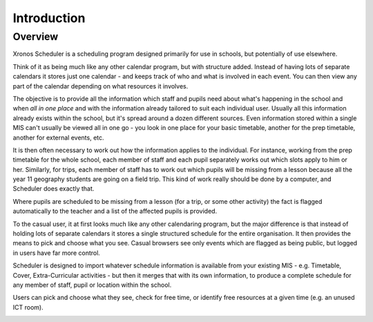 Introduction
============

---------
Overview
---------

Xronos Scheduler is a scheduling program designed primarily for use in
schools, but potentially of use elsewhere.

Think of it as being much
like any other calendar program, but with structure added.  Instead of
having lots of separate calendars it stores just one calendar - and keeps
track of who and what is involved in each event.  You can then view
any part of the calendar depending on what resources it involves.

The objective is to provide all the information which staff and pupils
need about what's happening in the school and when *all in one place*
and with the information already tailored to suit each individual user.
Usually all this information already exists within the school, but it's
spread around a dozen different sources.  Even information stored within
a single MIS can't usually be viewed all in one go - you look in one
place for your basic timetable, another for the prep timetable, another
for external events, etc.

It is then often necessary to work out how the information applies to
the individual.  For instance, working from the prep timetable for the
whole school, each member of staff and each pupil separately works out
which slots apply to him or her.  Similarly, for trips, each member of
staff has to work out which pupils will be missing from a lesson because
all the year 11 geography students are going on a field trip.  This kind of
work really should be done by a computer, and Scheduler does exactly
that.

Where pupils are scheduled to be missing from a lesson (for a trip,
or some other activity) the fact is flagged automatically to the teacher
and a list of the affected pupils is provided.

To the casual user, it at first looks much like any other calendaring
program, but the major difference is that instead of holding lots of
separate calendars it stores a single structured schedule for
the entire organisation. It then provides the means to pick and choose
what you see.  Casual browsers see only events which are flagged as
being public, but logged in users have far more control.

.. image:: public.png
   :scale: 75%
   :align: center

Scheduler is designed to import whatever schedule information is available
from your existing MIS - e.g. Timetable, Cover, Extra-Curricular activities -
but then it merges that with its own information, to produce a complete
schedule for any member of staff, pupil or location within the school.

Users can pick and choose what they see, check for free time, or
identify free resources at a given time (e.g. an unused ICT room).

.. image:: loggedin.png
   :scale: 75%
   :align: center


